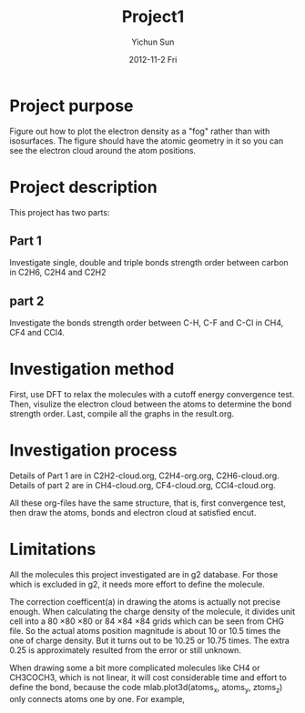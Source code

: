 #+TITLE:     Project1
#+AUTHOR:    Yichun Sun
#+DATE:      2012-11-2 Fri

* Project purpose
Figure out how to plot the electron density as a "fog" rather than with isosurfaces. The figure should have the atomic geometry in it so you can see the electron cloud around the atom positions.

* Project description
This project has two parts:
** Part 1
Investigate single, double and triple bonds strength order between carbon in C2H6, C2H4 and C2H2
** part 2
Investigate the bonds strength order between C-H, C-F and C-Cl in CH4, CF4 and CCl4.

* Investigation method
First, use DFT to relax the molecules with a cutoff energy convergence test.
Then, visulize the electron cloud between the atoms to determine the bond strength order.
Last, compile all the graphs in the result.org.

* Investigation process
Details of Part 1 are in C2H2-cloud.org, C2H4-org.org, C2H6-cloud.org.
Details of part 2 are in CH4-cloud.org, CF4-cloud.org, CCl4-cloud.org.

All these org-files have the same structure, that is, first convergence test, then draw the atoms, bonds and electron cloud at satisfied encut.

* Limitations
All the molecules this project investigated are in g2 database. For those which is excluded in g2, it needs more effort to define the molecule.

The correction coefficent(a) in drawing the atoms is actually not precise enough. When calculating the charge density of the molecule, it divides unit cell into a 80 \times 80 \times 80 or 84 \times 84 \times 84 grids which can be seen from CHG file. So the actual atoms position magnitude is about 10 or 10.5 times the one of charge density. But it turns out to be 10.25 or 10.75 times. The extra 0.25 is approximately resulted from the error or still unknown.

When drawing some a bit more complicated molecules like CH4 or CH3COCH3, which is not linear, it will cost considerable time and effort to define the bond, because the code  mlab.plot3d(atoms_x, atoms_y, ztoms_z) only connects atoms one by one. For example,
[[./images/C2H6-fog-mess.png]]
